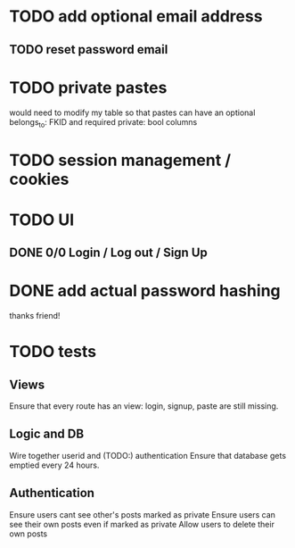 * TODO add optional email address
** TODO reset password email 
* TODO private pastes
would need to modify my table so that pastes can have an 
optional belongs_to: FKID and required private: bool columns
* TODO session management / cookies
* TODO UI
** DONE 0/0 Login / Log out / Sign Up
* DONE add actual password hashing
thanks friend!

* TODO tests
** Views
Ensure that every route has an view: login, signup, paste are still missing.

** Logic and DB
Wire together userid and (TODO:) authentication 
Ensure that database gets emptied every 24 hours. 

** Authentication
Ensure users cant see other's posts marked as private
Ensure users can see their own posts even if marked as private
Allow users to delete their own posts


